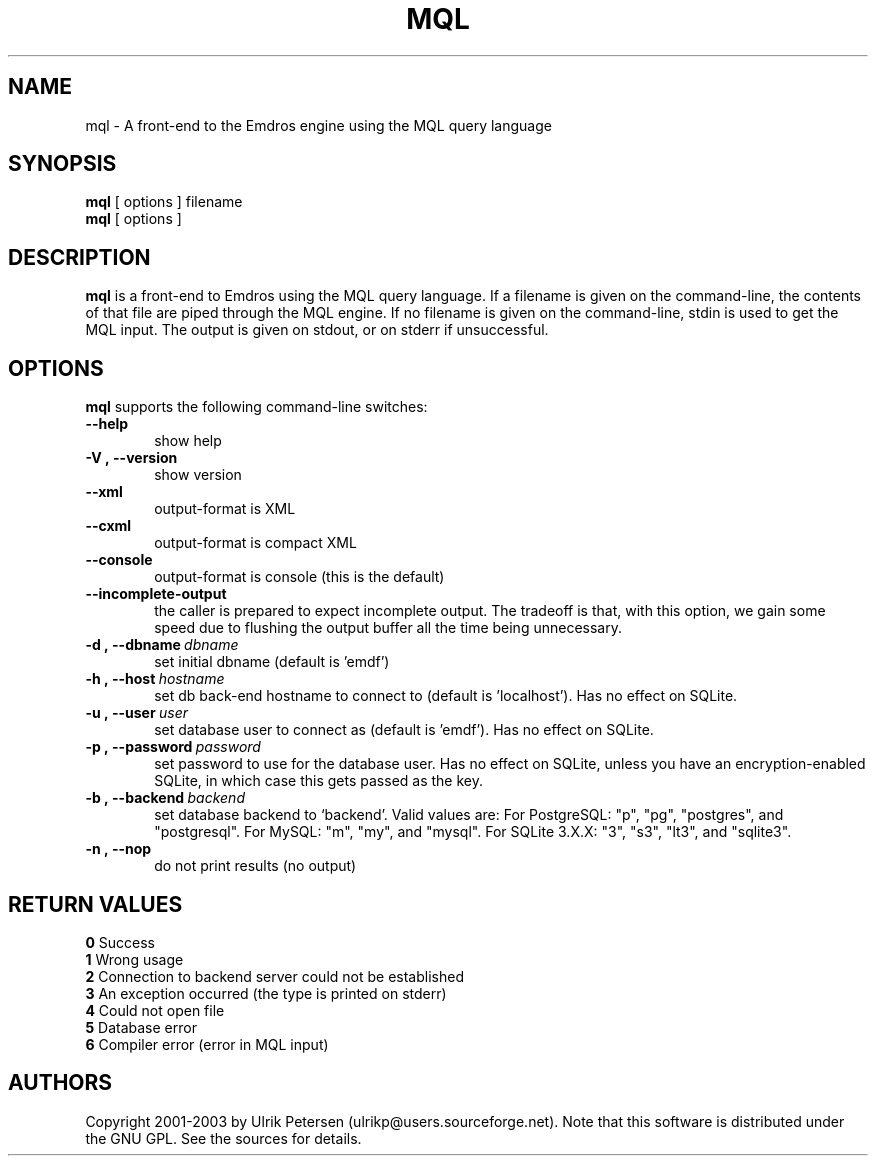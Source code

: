 .\" Man page for mql
.\" Use the following command to view man page:
.\"
.\"  tbl mql.1 | nroff -man | less
.\"
.TH MQL 1 "May 2, 2017"
.SH NAME
mql \- A front-end to the Emdros engine using the MQL query language
.SH SYNOPSIS
\fBmql\fR [ options ] filename
.br
\fBmql\fR [ options ] 
.br
.SH DESCRIPTION
\fBmql\fR is a front-end to Emdros using the MQL query language.  If a
filename is given on the command-line, the contents of that file are
piped through the MQL engine.  If no filename is given on the
command-line, stdin is used to get the MQL input.  The output is given
on stdout, or on stderr if unsuccessful.

.SH OPTIONS
\fBmql\fR supports the following command-line switches:
.TP 6
.BI \-\-help
show help
.TP
.BI \-V\ ,\ \-\-version
show version
.TP
.BI \-\-xml\ 
output-format is XML
.TP
.BI \-\-cxml\ 
output-format is compact XML
.TP
.BI \-\-console
output-format is console (this is the default)
.TP
.BI \-\-incomplete-output
the caller is prepared to expect incomplete output.  The tradeoff is
that, with this option, we gain some speed due to flushing the output
buffer all the time being unnecessary.
.TP
.BI \-d\ ,\ \-\-dbname \ dbname 
set initial dbname (default is 'emdf')
.TP
.BI \-h\ ,\ \-\-host \ hostname 
set db back-end hostname to connect to (default is 'localhost').  Has
no effect on SQLite.
.TP
.BI \-u\ ,\ \-\-user \ user
set database user to connect as (default is 'emdf').  Has no effect on
SQLite.
.TP
.BI \-p\ ,\ \-\-password \ password
set password to use for the database user.  Has no effect on SQLite,
unless you have an encryption-enabled SQLite, in which case this gets
passed as the key.
.TP
.BI \-b\ ,\ \-\-backend \ backend
set database backend to `backend'. Valid values are: For PostgreSQL:
"p", "pg", "postgres", and "postgresql". For MySQL: "m", "my", and
"mysql". For SQLite 3.X.X: "3", "s3", "lt3", and "sqlite3".
.TP
.BI \-n\ ,\ \-\-nop 
do not print results (no output)


.SH RETURN VALUES
.TP
.BR 0 " Success"
.TP
.BR 1 " Wrong usage"
.TP
.BR 2 " Connection to backend server could not be established"
.TP
.BR 3 " An exception occurred (the type is printed on stderr)"
.TP
.BR 4 " Could not open file"
.TP
.BR 5 " Database error"
.TP
.BR 6 " Compiler error (error in MQL input)"
.SH AUTHORS
Copyright
.Cr
2001-2003 by Ulrik Petersen (ulrikp@users.sourceforge.net).  Note that
this software is distributed under the GNU GPL.  See the sources for
details.
